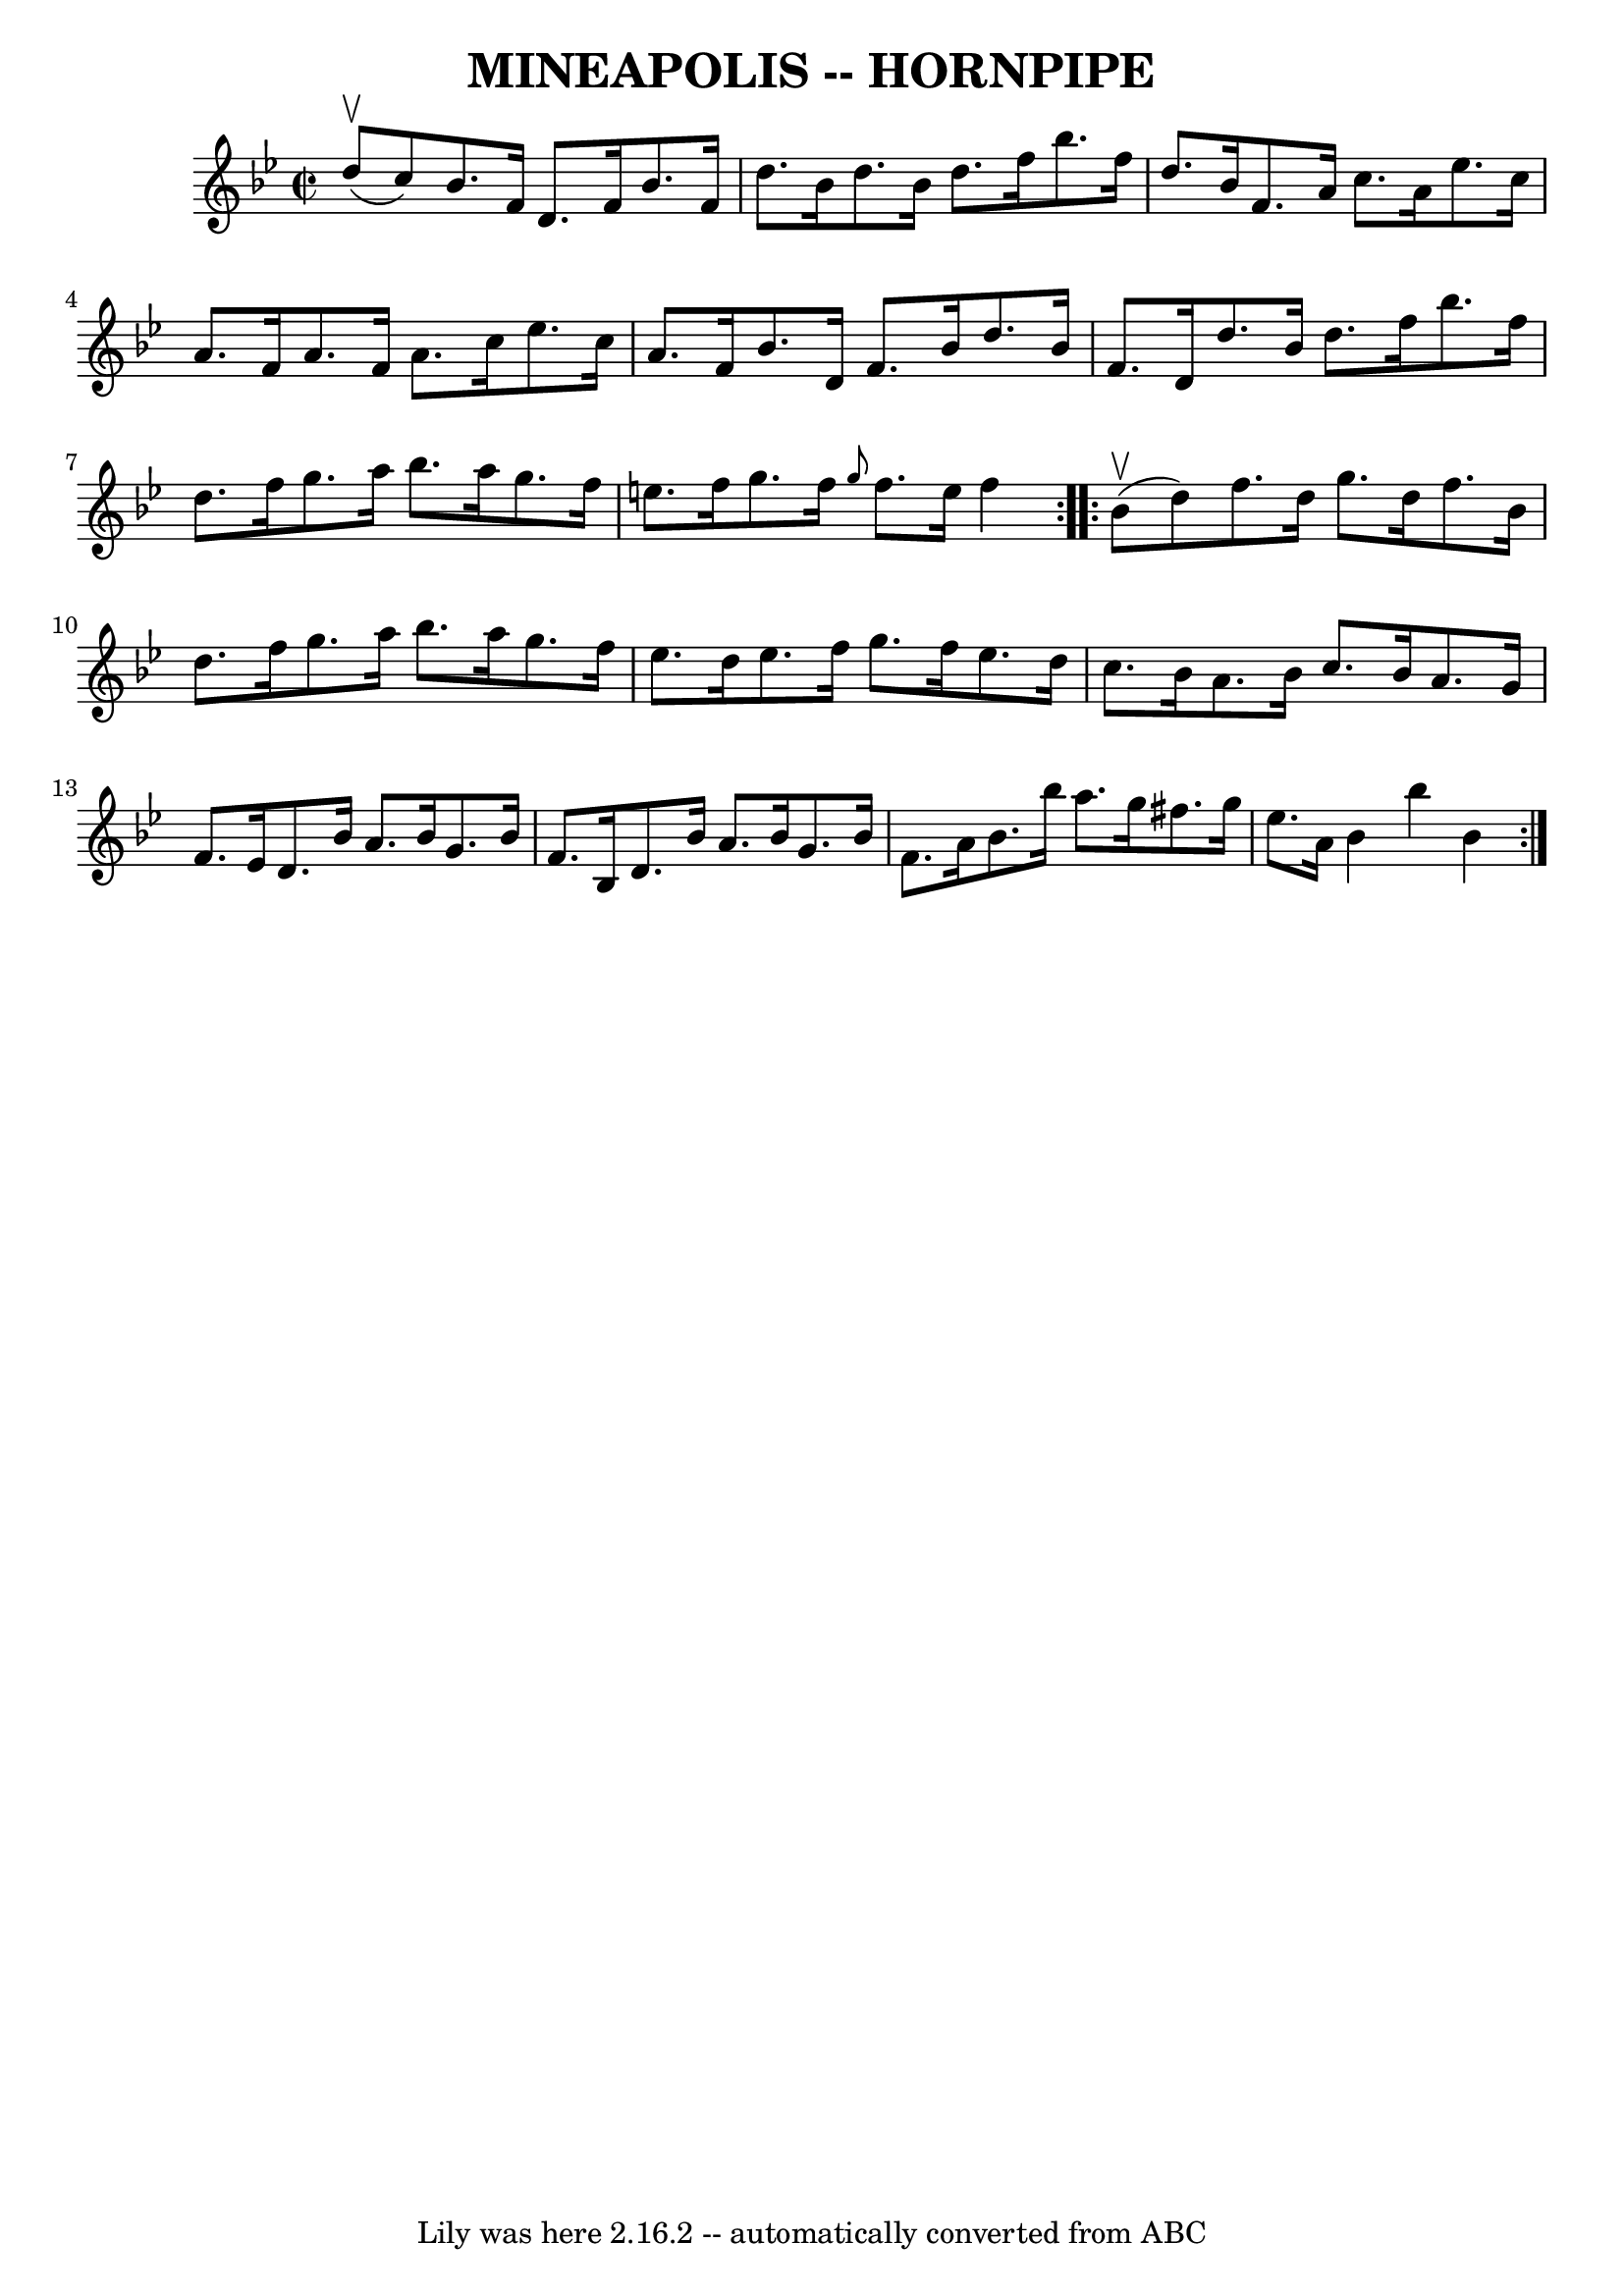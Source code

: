 \version "2.7.40"
\header {
	book = "Ryan's Mammoth Collection of Fiddle Tunes"
	crossRefNumber = "1"
	footnotes = "\\\\\\\\(Can be used as a Clog.)"
	tagline = "Lily was here 2.16.2 -- automatically converted from ABC"
	title = "MINEAPOLIS -- HORNPIPE"
}
voicedefault =  {
\set Score.defaultBarType = "empty"

\repeat volta 2 {
\override Staff.TimeSignature #'style = #'C
 \time 2/2 \key bes \major     d''8 (^\upbow   c''8  -)       |
   bes'8. 
   f'16    d'8.    f'16    bes'8.    f'16    d''8.    bes'16    |
   
d''8.    bes'16    d''8.    f''16    bes''8.    f''16    d''8.    bes'16    
|
   f'8.    a'16    c''8.    a'16    ees''8.    c''16    a'8.    f'16    
|
   a'8.    f'16    a'8.    c''16    ees''8.    c''16    a'8.    f'16    
|
     |
   bes'8.    d'16    f'8.    bes'16    d''8.    bes'16    
f'8.    d'16    |
   d''8.    bes'16    d''8.    f''16    bes''8.    
f''16    d''8.    f''16    |
   g''8.    a''16    bes''8.    a''16    
g''8.    f''16    e''8.    f''16    |
   g''8.    f''16  \grace {    g''8 
 }   f''8.    e''16    f''4    }     \repeat volta 2 {     bes'8 (^\upbow   
d''8  -)       |
   f''8.    d''16    g''8.    d''16    f''8.    bes'16   
 d''8.    f''16    |
   g''8.    a''16    bes''8.    a''16    g''8.    
f''16    ees''8.    d''16    |
   ees''8.    f''16    g''8.    f''16    
ees''8.    d''16    c''8.    bes'16    |
   a'8.    bes'16    c''8.    
bes'16    a'8.    g'16    f'8.    ees'16    |
     |
   d'8.    
bes'16    a'8.    bes'16    g'8.    bes'16    f'8.    bes16    |
   d'8.  
  bes'16    a'8.    bes'16    g'8.    bes'16    f'8.    a'16    |
   
bes'8.    bes''16    a''8.    g''16    fis''8.    g''16    ees''8.    a'16    
|
   bes'4    bes''4    bes'4    }   
}

\score{
    <<

	\context Staff="default"
	{
	    \voicedefault 
	}

    >>
	\layout {
	}
	\midi {}
}
